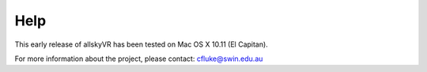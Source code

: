 Help
====

This early release of allskyVR has been tested on Mac OS X 10.11 (El Capitan).

For more information about the project, please contact: cfluke@swin.edu.au
